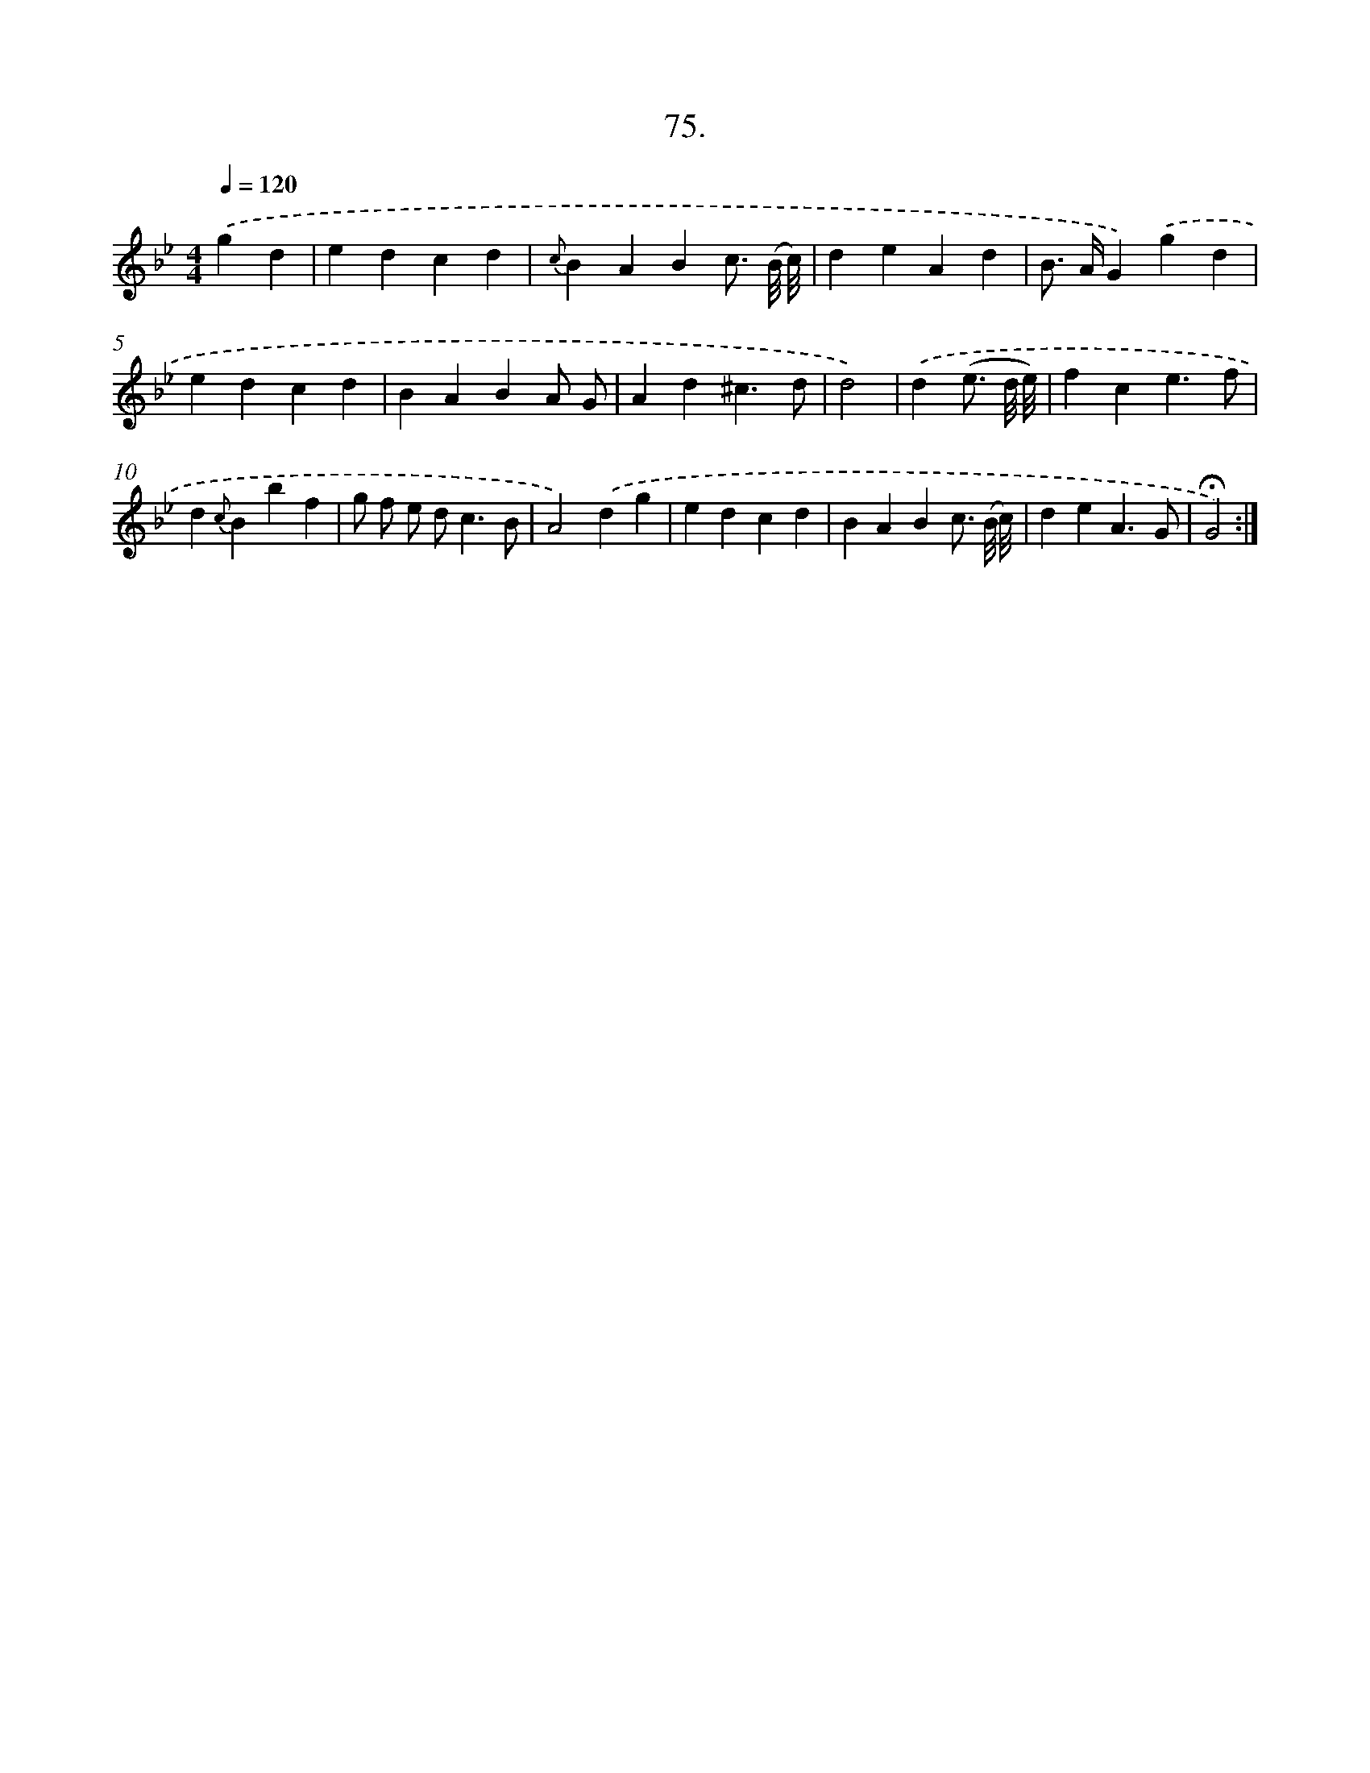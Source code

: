 X: 14464
T: 75.
%%abc-version 2.0
%%abcx-abcm2ps-target-version 5.9.1 (29 Sep 2008)
%%abc-creator hum2abc beta
%%abcx-conversion-date 2018/11/01 14:37:44
%%humdrum-veritas 3571444365
%%humdrum-veritas-data 2400424424
%%continueall 1
%%barnumbers 0
L: 1/4
M: 4/4
Q: 1/4=120
K: Bb clef=treble
.('gd [I:setbarnb 1]|
edcd |
{c}BABc3// (B/8 c/8) |
deAd |
B/> A/G).('gd |
edcd |
BABA/ G/ |
Ad^c3/d/ |
d2) |
.('d(e3// d/8 e/8) [I:setbarnb 9]|
fce3/f/ |
d{c}Bbf |
g/ f/ e/ d<cB/ |
A2).('dg |
edcd |
BABc3// (B/8 c/8) |
deA3/G/ |
!fermata!G2) :|]
